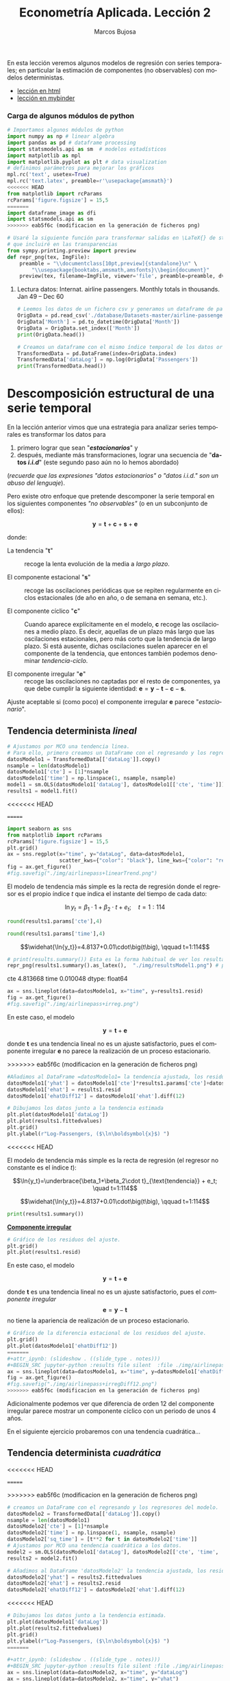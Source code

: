 #+TITLE: Econometría Aplicada. Lección 2
#+author: Marcos Bujosa
#+LANGUAGE: es-es

# +OPTIONS: toc:nil

#+EXCLUDE_TAGS: noexport

#+startup: shrink


#+LATEX_HEADER_EXTRA: \usepackage[spanish]{babel}
#+LATEX_HEADER_EXTRA: \usepackage{lmodern}
#+LATEX_HEADER_EXTRA: \usepackage{tabularx}
#+LATEX_HEADER_EXTRA: \usepackage{booktabs}
# +LATEX_HEADER: \hypersetup{colorlinks=true, linkcolor=blue}

#+LATEX: \maketitle

#+BEGIN_SRC emacs-lisp :exports none :results silent
(use-package ox-ipynb
  :load-path (lambda () (expand-file-name "ox-ipynb" scimax-dir)))
#+END_SRC

#+BEGIN_ABSTRACT
En esta lección veremos algunos modelos de regresión con series
temporales; en particular la estimación de componentes (no
observables) con modelos deterministas.
#+END_ABSTRACT

- [[https://mbujosab.github.io/EconometriaAplicada-SRC/Lecc02.html][lección en html]]
- [[https://mybinder.org/v2/gh/mbujosab/EconometriaAplicada-SRC/HEAD?labpath=Lecc02.ipynb][lección en mybinder]]


***  Carga de algunos módulos de python
   :PROPERTIES:
   :metadata: (slideshow . ((slide_type . skip)))
   :UNNUMBERED: t 
   :END:
   
#+attr_ipynb: (slideshow . ((slide_type . skip)))
#+BEGIN_SRC jupyter-python :results none
# Importamos algunos módulos de python
import numpy as np # linear algebra
import pandas as pd # dataframe processing
import statsmodels.api as sm  # modelos estadísticos
import matplotlib as mpl
import matplotlib.pyplot as plt # data visualization
# definimos parámetros para mejorar los gráficos
mpl.rc('text', usetex=True)
mpl.rc('text.latex', preamble=r'\usepackage{amsmath}')
<<<<<<< HEAD
from matplotlib import rcParams
rcParams['figure.figsize'] = 15,5
=======
import dataframe_image as dfi
import statsmodels.api as sm
>>>>>>> eab5f6c (modificacion en la generación de ficheros png)
#+END_SRC

#+attr_ipynb: (slideshow . ((slide_type . skip)))
#+BEGIN_SRC jupyter-python :results none
# Usaré la siguiente función para transformar salidas en \LaTeX{} de statsmodels a ficheros png 
# que incluiré en las transparencias
from sympy.printing.preview import preview
def repr_png(tex, ImgFile):
    preamble = "\\documentclass[10pt,preview]{standalone}\n" \
        "\\usepackage{booktabs,amsmath,amsfonts}\\begin{document}"    
    preview(tex, filename=ImgFile, viewer='file', preamble=preamble, dvioptions=['-D','250'])
#+END_SRC


***** Datos                                                        :noexport:

#+attr_ipynb: (slideshow . ((slide_type . skip)))
#+BEGIN_SRC jupyter-python :results replace silent output table
# import os
# for dirname, _, filenames in os.walk('./database'):
#     for filename in filenames:
#         print(os.path.join(dirname, filename))
#+END_SRC


**** Lectura datos: Internat. airline passengers. Monthly totals in thousands. Jan 49 – Dec 60
   :PROPERTIES:
   :metadata: (slideshow . ((slide_type . skip)))
   :UNNUMBERED: t 
   :END:


#+attr_ipynb: (slideshow . ((slide_type . skip)))
#+BEGIN_SRC jupyter-python :exports code  :results silent
# Leemos los datos de un fichero csv y generamos un dataframe de pandas cuyo índice es el tiempo
OrigData = pd.read_csv('./database/Datasets-master/airline-passengers.csv')
OrigData['Month'] = pd.to_datetime(OrigData['Month'])
OrigData = OrigData.set_index(['Month'])
print(OrigData.head())
#+END_SRC

#+attr_ipynb: (slideshow . ((slide_type . skip)))
#+BEGIN_SRC jupyter-python :exports code  :results silent
# Creamos un dataframe con el mismo índice temporal de los datos originales pero con los datos en logaritmos
TransformedData = pd.DataFrame(index=OrigData.index)
TransformedData['dataLog'] = np.log(OrigData['Passengers'])
print(TransformedData.head())
#+END_SRC


* Descomposición estructural de una serie temporal
   :PROPERTIES:
   :metadata: (slideshow . ((slide_type . slide)))
   :END:

En la lección anterior vimos que una estrategia para analizar series
temporales es transformar los datos para

1) primero lograr que sean "*/estacionarios/*" y
2) después, mediante más transformaciones, lograr una secuencia de
   "*datos /i.i.d/*" (este segundo paso aún no lo hemos abordado)
#+LATEX:  \newline \noindent
(/recuerde que las expresiones "datos estacionarios" o "datos i.i.d." son un abuso del lenguaje/).

#+attr_ipynb: (slideshow . ((slide_type . subslide)))
#+LATEX: \medskip \noindent
Pero existe otro enfoque que pretende descomponer la serie temporal en
los siguientes componentes /"no observables"/ (o en un subconjunto de
ellos):

$$\boldsymbol{y} = \boldsymbol{t} + \boldsymbol{c} + \boldsymbol{s} + \boldsymbol{e}$$

#+LATEX: \noindent
donde:

- La tendencia "$\boldsymbol{t}$" :: recoge la lenta evolución de la
  media a /largo plazo/.

- El componente estacional "$\boldsymbol{s}$" :: recoge las
  oscilaciones periódicas que se repiten regularmente en ciclos
  estacionales (de año en año, o de semana en semana, etc.).

- El componente cíclico "$\boldsymbol{c}$" :: Cuando aparece
  explícitamente en el modelo, $\boldsymbol{c}$ recoge las
  oscilaciones a medio plazo. Es decir, aquellas de un plazo más largo
  que las oscilaciones estacionales, pero más corto que la tendencia
  de largo plazo. Si está ausente, dichas oscilaciones suelen aparecer
  en el componente de la tendencia, que entonces también podemos
  denominar /tendencia-ciclo/.

- El componente irregular "$\boldsymbol{e}$" :: recoge las
  oscilaciones no captadas por el resto de componentes, ya que debe
  cumplir la siguiente identidad: $\boldsymbol{e} = \boldsymbol{y} -
  \boldsymbol{t} - \boldsymbol{c} - \boldsymbol{s}$.

Ajuste aceptable si (como poco) el componente irregular
$\boldsymbol{e}$ parece "/estacionario/".


** Tendencia determinista /lineal/
   :PROPERTIES:
   :metadata: (slideshow . ((slide_type . slide)))
   :END:

#+NAME: ajuste-tendencia-lineal
#+attr_ipynb: (slideshow . ((slide_type . skip)))
#+BEGIN_SRC jupyter-python  :results silent
# Ajustamos por MCO una tendencia linea. 
# Para ello, primero creamos un DataFrame con el regresando y los regresores del modelo
datosModelo1 = TransformedData[['dataLog']].copy()
nsample = len(datosModelo1)
datosModelo1['cte'] = [1]*nsample
datosModelo1['time'] = np.linspace(1, nsample, nsample)
model1 = sm.OLS(datosModelo1['dataLog'], datosModelo1[['cte', 'time']])
results1 = model1.fit()
#+END_SRC

<<<<<<< HEAD
#+attr_ipynb: (slideshow . ((slide_type . skip)))
=======
#+attr_ipynb: (slideshow . ((slide_type . notes)))
#+BEGIN_SRC jupyter-python :results file silent :file ./img/airlinepass+linearTrend.png
import seaborn as sns
from matplotlib import rcParams
rcParams['figure.figsize'] = 15,5
plt.grid()  
ax = sns.regplot(x="time", y="dataLog", data=datosModelo1,
                 scatter_kws={"color": "black"}, line_kws={"color": "red"})
fig = ax.get_figure()
#fig.savefig("./img/airlinepass+linearTrend.png")
#+END_SRC


El modelo de tendencia más simple es la recta de regresión donde el
regresor es el propio índice $t$ que indica el instante del tiempo de
cada dato:

$$\ln{y_t}=\beta_1\cdot{1}+\beta_2\cdot t + e_t; \quad t=1:114$$

[[./img/airlinepass+linearTrend.png]]




#+attr_ipynb: (slideshow . ((slide_type . notes)))
#+NAME: Cte-ajuste-tendencia-lineal
#+BEGIN_SRC jupyter-python :results value :results silent
round(results1.params['cte'],4)
#+END_SRC

#+attr_ipynb: (slideshow . ((slide_type . notes)))
#+NAME: Pte-ajuste-tendencia-lineal
#+BEGIN_SRC jupyter-python :results value :results silent
round(results1.params['time'],4)
#+END_SRC

#+name: my-latex-code
#+BEGIN_SRC latex :noweb strip-export :exports result :results raw
$$\widehat{\ln{y_t}}=<<Cte-ajuste-tendencia-lineal()>>+<<Pte-ajuste-tendencia-lineal()>>\cdot\big(t\big), \qquad t=1:114$$
#+END_SRC

#+RESULTS: my-latex-code
$$\widehat{\ln{y_t}}=4.8137+0.01\cdot\big(t\big), \qquad t=1:114$$


#+attr_ipynb: (slideshow . ((slide_type . notes)))
#+BEGIN_SRC jupyter-python :results file :file ./img/resultsModel1.png :results none
# print(results.summary()) Esta es la forma habitual de ver los resultados
repr_png(results1.summary().as_latex(),  "./img/resultsModel1.png") # pero emplearé esta para importar los resultados como imagen png en el material de clase
#+END_SRC

#+attr_ipynb: (slideshow . ((slide_type . subslide)))
#+attr_org: :width 700
#+attr_html: :width 100px
#+attr_latex: :width 250px
[[./img/resultsModel1.png]]



#+attr_ipynb: (slideshow . ((slide_type . notes)))
#+BEGIN_SRC jupyter-python :results replace text/plain :exports results
results1.fittedvalues
results1.rsquared
print(results1.params)
#+END_SRC

#+RESULTS:
:RESULTS:
cte     4.813668
time    0.010048
dtype: float64
:END:


#+attr_ipynb: (slideshow . ((slide_type . notes)))
#+BEGIN_SRC jupyter-python :results file silent :file ./img/airlinepass+irreg.png 
ax = sns.lineplot(data=datosModelo1, x="time", y=results1.resid)
fig = ax.get_figure()
#fig.savefig("./img/airlinepass+irreg.png") 
#+END_SRC


#+attr_ipynb: (slideshow . ((slide_type . subslide)))

En este caso, el modelo 

$$\boldsymbol{y} = \boldsymbol{t} + \boldsymbol{e}$$

donde $\boldsymbol{t}$ es una tendencia lineal no es un ajuste
satisfactorio, pues el componente irregular $\boldsymbol{e}$ no parece
la realización de un proceso estacionario.


[[file:./img/airlinepass+irreg.png]]



#+attr_ipynb: (slideshow . ((slide_type . notes)))
>>>>>>> eab5f6c (modificacion en la generación de ficheros png)
#+BEGIN_SRC jupyter-python :results none
#Añadimos al DataFrame =datosModelo1= la tendencia ajustada, los residuos y la diferencia estacional de los residuos.
datosModelo1['yhat'] = datosModelo1['cte']*results1.params['cte']+datosModelo1['time']*results1.params['time']
datosModelo1['ehat'] = results1.resid
datosModelo1['ehatDiff12'] = datosModelo1['ehat'].diff(12)
#+END_SRC

#+attr_ipynb: (slideshow . ((slide_type . skip)))
#+BEGIN_SRC jupyter-python :results file silent :file ./img/lecc02/airlinepass+linearTrend.png
# Dibujamos los datos junto a la tendencia estimada
plt.plot(datosModelo1['dataLog'])
plt.plot(results1.fittedvalues)
plt.grid()  
plt.ylabel(r"Log-Passengers, ($\ln\boldsymbol{x}$) ")
#+END_SRC

<<<<<<< HEAD

El modelo de tendencia más simple es la recta de regresión (el
regresor no constante es el índice $t$):

$$\ln{y_t}=\underbrace{\beta_1+\beta_2\cdot t}_{\text{tendencia}} + e_t; \quad t=1:114$$
#+attr_ipynb: (slideshow . ((slide_type . fragment)))
#+attr_org: :width 800
#+attr_html: :width 900px
#+attr_latex: :width 425px
[[./img/lecc02/airlinepass+linearTrend.png]]

#+RESULTS: my-latex-code-linear-trend
:results:
$$\widehat{\ln{y_t}}=4.8137+0.01\cdot\big(t\big), \qquad t=1:114$$
:end:

#+attr_ipynb: (slideshow . ((slide_type . skip)))
#+BEGIN_SRC jupyter-python :results none
print(results1.summary()) 
#+END_SRC


#+attr_ipynb: (slideshow . ((slide_type . subslide)))
#+attr_org: :width 600
#+attr_html: :width 600px
#+attr_latex: :width 300px
[[./img/lecc02/resultsModel1.png]]



#+attr_ipynb: (slideshow . ((slide_type . subslide)))
*_Componente irregular_*
#+attr_ipynb: (slideshow . ((slide_type . skip)))
#+BEGIN_SRC jupyter-python :results file silent :file ./img/lecc02/airlinepass+irreg.png
# Gráfico de los residuos del ajuste.
plt.grid()  
plt.plot(results1.resid)
#+END_SRC

#+attr_org: :width 800
#+attr_html: :width 900px
#+attr_latex: :width 425px
[[file:./img/lecc02/airlinepass+irreg.png]]

En este caso, el modelo 

$$\boldsymbol{y} = \boldsymbol{t} + \boldsymbol{e}$$

@@latex:\noindent@@ donde $\boldsymbol{t}$ es una tendencia lineal no
es un ajuste satisfactorio, pues el /componente irregular/
$$\boldsymbol{e}=\boldsymbol{y}-\boldsymbol{t}$$
no tiene la apariencia de realización de un proceso estacionario.


#+attr_ipynb: (slideshow . ((slide_type . skip)))
#+BEGIN_SRC jupyter-python :results file silent  :file ./img/lecc02/airlinepass+irregDiff12.png 
# Gráfico de la diferencia estacional de los residuos del ajuste.
plt.grid()  
plt.plot(datosModelo1['ehatDiff12'])
=======
#+attr_ipynb: (slideshow . ((slide_type . notes)))
#+BEGIN_SRC jupyter-python :results file silent  :file ./img/airlinepass+irregDiff12.png 
ax = sns.lineplot(data=datosModelo1, x="time", y=datosModelo1['ehatDiff12'])
fig = ax.get_figure()
#fig.savefig("./img/airlinepass+irregDiff12.png")
>>>>>>> eab5f6c (modificacion en la generación de ficheros png)
#+END_SRC

#+attr_ipynb: (slideshow . ((slide_type . subslide)))
Adicionalmente podemos ver que diferencia de orden 12 del componente
irregular parece mostrar un componente cíclico con un periodo de unos
4 años.

#+attr_org: :width 800
#+attr_html: :width 900px
#+attr_latex: :width 425px
[[file:./img/lecc02/airlinepass+irregDiff12.png]]

En el siguiente ejercicio probaremos con una tendencia cuadrática...


**************  Codigo aux                                       :noexport:

#+attr_ipynb: (slideshow . ((slide_type . notes)))
~Los siguientes bloques de código muestran el valor de los parámetros estimados por MCO en el anterior modelo.~
#+attr_ipynb: (slideshow . ((slide_type . skip)))
#+NAME: Cte-ajuste-tendencia-lineal
#+BEGIN_SRC jupyter-python :results value :results silent :exports results 
round(results1.params['cte'],4)
#+END_SRC

#+attr_ipynb: (slideshow . ((slide_type . skip)))
#+NAME: Pte-ajuste-tendencia-lineal
#+BEGIN_SRC jupyter-python :results value :results silent :exports results 
round(results1.params['time'],4)
#+END_SRC

#+attr_ipynb: (slideshow . ((slide_type . notes)))
El siguiente código escribe la ecuación en \LaTeX{} con el valor de
los parámetros estimados por MCO desde el fichero =orgmode=
#+attr_ipynb: (slideshow . ((slide_type . skip)))
#+name: my-latex-code-linear-trend
#+BEGIN_SRC latex :noweb strip-export :exports result :results  drawer replace
$$\widehat{\ln{y_t}}=<<Cte-ajuste-tendencia-lineal()>>+<<Pte-ajuste-tendencia-lineal()>>\cdot\big(t\big), \qquad t=1:114$$
#+END_SRC


#+attr_ipynb: (slideshow . ((slide_type . notes)))
Generamos un fichero =png= con los resultados de la estimación MCO.
#+attr_ipynb: (slideshow . ((slide_type . skip)))
#+BEGIN_SRC jupyter-python :results silent file :file ./img/lecc02/resultsModel1.png 
# print(results.summary()) Esta es la forma habitual de ver los resultados
repr_png(results1.summary().as_latex(),  "./img/lecc02/resultsModel1.png") # pero emplearé esta para importar los resultados como imagen png en el material de clase
#+END_SRC



** Tendencia determinista /cuadrática/
   :PROPERTIES:
   :metadata: (slideshow . ((slide_type . slide)))
   :END:

<<<<<<< HEAD
#+attr_ipynb: (slideshow . ((slide_type . skip)))
=======

#+attr_ipynb: (slideshow . ((slide_type . notes)))
>>>>>>> eab5f6c (modificacion en la generación de ficheros png)
#+NAME: ajuste-tendencia-cuadratica
#+BEGIN_SRC jupyter-python  :results silent
# creamos un DataFrame con el regresando y los regresores del modelo.
datosModelo2 = TransformedData[['dataLog']].copy()
nsample = len(datosModelo1)
datosModelo2['cte'] = [1]*nsample
datosModelo2['time'] = np.linspace(1, nsample, nsample)
datosModelo2['sq_time'] = [t**2 for t in datosModelo2['time']]
# Ajustamos por MCO una tendencia cuadrática a los datos.
model2 = sm.OLS(datosModelo1['dataLog'], datosModelo2[['cte', 'time', 'sq_time']])
results2 = model2.fit()
#+END_SRC

#+attr_ipynb: (slideshow . ((slide_type . skip)))
#+BEGIN_SRC jupyter-python :results none
# Añadimos al DataFrame 'datosModelo2' la tendencia ajustada, los residuos y la diferencia estacional de los residuos.
datosModelo2['yhat'] = results2.fittedvalues
datosModelo2['ehat'] = results2.resid
datosModelo2['ehatDiff12'] = datosModelo2['ehat'].diff(12)
#+END_SRC

<<<<<<< HEAD
#+attr_ipynb: (slideshow . ((slide_type . skip)))
#+BEGIN_SRC jupyter-python :results file silent :file ./img/lecc02/airlinepass+quadraticTrend.png
# Dibujamos los datos junto a la tendencia estimada.
plt.plot(datosModelo1['dataLog'])
plt.plot(results2.fittedvalues)
plt.grid()  
plt.ylabel(r"Log-Passengers, ($\ln\boldsymbol{x}$) ")
=======

#+attr_ipynb: (slideshow . ((slide_type . notes)))
#+BEGIN_SRC jupyter-python :results file silent :file ./img/airlinepass+quadraticTrend.png
ax = sns.lineplot(data=datosModelo2, x="time", y="dataLog")
ax = sns.lineplot(data=datosModelo2, x="time", y="yhat")
fig = ax.get_figure()
#fig.savefig("./img/airlinepass+quadraticTrend.png")
>>>>>>> eab5f6c (modificacion en la generación de ficheros png)
#+END_SRC

$$\ln{y_t}=\underbrace{\beta_1+\beta_2\cdot t + \beta_3\cdot t^2}_{\text{tendencia}} + e_t; \quad t=1:114$$

#+attr_ipynb: (slideshow . ((slide_type . fragment)))
#+attr_org: :width 800
#+attr_html: :width 900px
#+attr_latex: :width 425px
[[./img/lecc02/airlinepass+quadraticTrend.png]]

#+RESULTS: my-latex-code-quadratic-trend
:results:
$$\widehat{\ln{y_t}}=4.7364+(0.0132)\cdot t +(-2.191e-05)\cdot t^2, \qquad t=1:114$$
:end:

 

<<<<<<< HEAD
#+attr_ipynb: (slideshow . ((slide_type . skip)))
#+BEGIN_SRC jupyter-python :results file silent :file ./img/lecc02/resultsModel2.png
print(results2.summary()) 
#+END_SRC

#+attr_ipynb: (slideshow . ((slide_type . subslide)))
#+attr_org: :width 600
#+attr_html: :width 600px
#+attr_latex: :width 300px
[[./img/lecc02/resultsModel2.png]]
=======

#+attr_ipynb: (slideshow . ((slide_type . notes)))
#+BEGIN_SRC jupyter-python :results file silent :file ./img/resultsModel2.png
# print(results.summary()) Esta es la forma habitual de ver los resultados
repr_png(results2.summary().as_latex(), "./img/resultsModel2.png") # pero usaré esta
#+END_SRC

#+attr_ipynb: (slideshow . ((slide_type . subslide)))
#+attr_org: :width 700
#+attr_html: :width 100px
#+attr_latex: :width 250px
[[./img/resultsModel2.png]]




#+attr_ipynb: (slideshow . ((slide_type . notes)))
#+BEGIN_SRC jupyter-python :results file silent :file ./img/airlinepass+irreg2.png
ax = sns.lineplot(data=datosModelo2, x="time", y=results2.resid)
fig = ax.get_figure()
#fig.savefig("./img/airlinepass+irreg2.png")
#+END_SRC
>>>>>>> eab5f6c (modificacion en la generación de ficheros png)


#+attr_ipynb: (slideshow . ((slide_type . subslide)))
*_Componente irregular_*
#+attr_ipynb: (slideshow . ((slide_type . skip)))
#+BEGIN_SRC jupyter-python :results file silent :file ./img/lecc02/airlinepass+irreg2.png
plt.grid()  
plt.plot(results2.resid)
#+END_SRC

#+attr_org: :width 800
#+attr_html: :width 900px
#+attr_latex: :width 425px
[[./img/lecc02/airlinepass+irreg2.png]]

De manera análoga al caso anterior, el modelo

$$\boldsymbol{y} = \boldsymbol{t} + \boldsymbol{e}$$

@@latex:\noindent@@ donde $\boldsymbol{t}$ ahora es una /tendencia
cuadrática/ tampoco es un ajuste satisfactorio, pues el componente
irregular $\boldsymbol{e}$ sigue sin parecerse a la realización de un
proceso estacionario.


<<<<<<< HEAD
#+attr_ipynb: (slideshow . ((slide_type . skip)))
#+BEGIN_SRC jupyter-python :results file silent :file ./img/lecc02/airlinepass+irregDiff12-2.png
plt.grid()  
plt.plot(datosModelo2['ehatDiff12'])
=======
#+attr_ipynb: (slideshow . ((slide_type . notes)))
#+BEGIN_SRC jupyter-python :results file silent :file ./img/airlinepass+irregDiff12-2.png
ax = sns.lineplot(data=datosModelo2, x="time", y=datosModelo2['ehatDiff12'])
fig = ax.get_figure()
#fig.savefig("./img/airlinepass+irregDiff12-2.png")
>>>>>>> eab5f6c (modificacion en la generación de ficheros png)
#+END_SRC

#+attr_ipynb: (slideshow . ((slide_type . subslide)))

También en este modelo la diferencia de orden 12 del componente
irregular muestra un componente cíclico con un periodo de unos 4 años.

#+attr_org: :width 800
#+attr_html: :width 900px
#+attr_latex: :width 425px
[[file:./img/lecc02/airlinepass+irregDiff12.png]]

Para obtener una /tendencia-ciclo/ que capte este ciclo, son
necesarios procedimientos más sofisticados (por ejemplo TRAMO-SEATS, o
X13-ARIMA, o STAMP, o LDHR, o E4, etc.) que estiman tendencias y
componentes estacionales estocásticos.

#+attr_ipynb: (slideshow . ((slide_type . fragment)))
En el siguiente ejercicio estimaremos un *componente estacional
determinista* (junto a una tendencia cuadrática determinista).

**************  Codigo aux                                       :noexport:

#+attr_ipynb: (slideshow . ((slide_type . notes)))
Los siguientes bloques de código muestran el valor de los parámetros
estimados por MCO.
#+attr_ipynb: (slideshow . ((slide_type . skip)))
#+NAME: Cte-ajuste-tendencia-cuadr
#+BEGIN_SRC jupyter-python :results value :results silent :exports results 
round(results2.params['cte'],4)
#+END_SRC

#+attr_ipynb: (slideshow . ((slide_type . skip)))
#+NAME: beta2-tendencia-cuadr
#+BEGIN_SRC jupyter-python :results value :results silent :exports results 
round(results2.params['time'],4)
#+END_SRC

#+attr_ipynb: (slideshow . ((slide_type . skip)))
#+NAME: beta3-tendencia-cuadr
#+BEGIN_SRC jupyter-python :results value :results silent :exports results 
round(results2.params['sq_time'],8)
#+END_SRC


#+attr_ipynb: (slideshow . ((slide_type . skip)))
#+name: my-latex-code-quadratic-trend
#+BEGIN_SRC latex :noweb strip-export :exports result :results drawer replace
$$\widehat{\ln{y_t}}=<<Cte-ajuste-tendencia-cuadr()>>+(<<beta2-tendencia-cuadr()>>)\cdot t +(<<beta3-tendencia-cuadr()>>)\cdot t^2, \qquad t=1:114$$
#+END_SRC

#+attr_ipynb: (slideshow . ((slide_type . skip)))
#+BEGIN_SRC jupyter-python :results file silent :file ./img/lecc02/resultsModel2.png
repr_png(results2.summary().as_latex(), "./img/lecc02/resultsModel2.png") 
#+END_SRC


** Tendencia cuadrática más estacionalidad determinista mediante /dummies/
   :PROPERTIES:
   :metadata: (slideshow . ((slide_type . slide)))
   :END:

#+attr_ipynb: (slideshow . ((slide_type . skip)))
#+BEGIN_SRC jupyter-python :results silent
# Creamos un dataframe con los datos y los regresores 'cte', 't' y 't^2'
df = TransformedData[['dataLog']].copy()
nsample = len(df)
df['cte']     = [1]*nsample
df['time']    = np.linspace(1, nsample, nsample)
df['sq_time'] = [t**2 for t in df['time']]
#+END_SRC

#+attr_ipynb: (slideshow . ((slide_type . skip)))
#+BEGIN_SRC jupyter-python :results none
# Creamos las /dummies/ estacionales
from statsmodels.tsa.deterministic import Seasonality
seas_gen = Seasonality(12, initial_period=1)
seasonalDummies = seas_gen.in_sample(df.index)
#+END_SRC

#+attr_ipynb: (slideshow . ((slide_type . skip)))
#+BEGIN_SRC jupyter-python :results none
# Creamos un dataframe con el regresando y todos los regresores del modelo
datosModelo3 = pd.concat([df, seasonalDummies],axis=1)
# realizamos la regresión de la primera columna ('dataLog') sobre el resto de columnas del dataframe.
model3 = sm.OLS(datosModelo3['dataLog'], datosModelo3.iloc[:,1:-1])
results3 = model3.fit()
#+END_SRC


#+attr_ipynb: (slideshow . ((slide_type . skip)))
#+BEGIN_SRC jupyter-python :results none
# La combinación lineal de los regresores 'cte', 'time' y 'sq_time' usando los correspondientes
# parámetros estimados nos da el componente de tendencia (determinista) estimado. 
TrendComp = datosModelo3[['cte','time','sq_time']].dot(results3.params[['cte','time','sq_time']])
#+END_SRC

#+attr_ipynb: (slideshow . ((slide_type . skip)))
#+BEGIN_SRC jupyter-python :results file silent :file ./img/lecc02/airlinepass+TrendC.png
rcParams['figure.figsize'] = 15,4
plt.plot(datosModelo1['dataLog'])
plt.plot(TrendComp)
plt.grid()  
plt.ylabel(r"Log-Passengers, ($\ln\boldsymbol{x}$) ")
#+END_SRC

#+attr_org: :width 800
#+attr_html: :width 900px
#+attr_latex: :width 425px
[[./img/lecc02/airlinepass+TrendC.png]]

#+attr_ipynb: (slideshow . ((slide_type . skip)))
#+BEGIN_SRC jupyter-python :results file silent :file ./img/lecc02/airlinepass+SeasonalC.png
SeasonalComp = (seasonalDummies.iloc[:,:-1]).dot(results3.params[3:])
plt.grid()  
plt.plot(SeasonalComp)
#+END_SRC

#+attr_org: :width 800
#+attr_html: :width 900px
#+attr_latex: :width 425px
[[file:./img/lecc02/airlinepass+SeasonalC.png]]


*** Ajuste y componente irregular $\boldsymbol{e}=\boldsymbol{y}-\boldsymbol{t}-\boldsymbol{s}$
   :PROPERTIES:
   :metadata: (slideshow . ((slide_type . subslide)))
   :END:


#+attr_ipynb: (slideshow . ((slide_type . skip)))
#+BEGIN_SRC jupyter-python :results file silent :file ./img/lecc02/airlinepass+yhat.png
plt.grid()  
plt.plot(datosModelo3['dataLog'])
plt.plot(TrendComp + SeasonalComp)
#+END_SRC

#+attr_org: :width 800
#+attr_html: :width 900px
#+attr_latex: :width 425px
[[./img/lecc02/airlinepass+yhat.png]]

#+attr_ipynb: (slideshow . ((slide_type . skip)))
#+BEGIN_SRC jupyter-python :results file silent :file ./img/lecc02/airlinepass+IrregC.png
plt.grid()  
plt.plot(results3.resid)
#+END_SRC

#+attr_org: :width 800
#+attr_html: :width 900px
#+attr_latex: :width 425px
[[./img/lecc02/airlinepass+IrregC.png]]


*** Valoración de modelos con componentes deterministas
   :PROPERTIES:
   :metadata: (slideshow . ((slide_type . subslide)))
   :END:

- Estos modelos resultan útiles para realizar un análisis descriptivo.
 
- Pero suelen funcionar bastante mal como herramienta de predicción:

  - no tienen en cuenta la dependencia inter-temporal de los datos (se
    han estimado mediante una regresión como si los datos hubieran
    sido de sección cruzada)

  - Por ejemplo, a la hora de prever el dato de enero de 1961, en este
    modelo pesa tanto el dato de enero de 1949 como el dato de enero
    de 1960.

En general, para que los modelos funcionen bien en predicción deben
/dar un mayor peso a los datos recientes/ frente a los datos alejados
en el tiempo.
@@latex:\smallskip@@

Pero sigamos explorando este modelo...
@@latex:\bigskip@@

#+attr_ipynb: (slideshow . ((slide_type . subslide)))
*Hay parámetros no significativos...* (p-valores para dummies enero,
febrero y octubre).

#+attr_ipynb: (slideshow . ((slide_type . skip)))
#+BEGIN_SRC jupyter-python :results file :file ./img/lecc02/resultsModel3.png :results silent
repr_png(results3.summary().as_latex(), "./img/lecc02/resultsModel3.png")
#+END_SRC

#+BEGIN_EXPORT latex
\begin{center}
  \includegraphics[width=.55\textwidth]{./img/lecc02/resultsModel3.png}
\end{center}
#+END_EXPORT

# +attr_ipynb: (slideshow . ((slide_type . fragment)))
# +attr_org: :width 600
# +attr_html: :width 100px
# +attr_latex: :width 250px
# [[./img/lecc02/resultsModel3.png]]

#+attr_ipynb: (slideshow . ((slide_type . fragment)))
#+BEGIN_EXPORT html
<div>
<img src="./img/lecc02/resultsModel3.png" width="400" class="center"/>
</div>
#+END_EXPORT

@@latex:\bigskip@@

#+attr_ipynb: (slideshow . ((slide_type . subslide)))
*podemos eliminarlos secuencialmente* (quitando cada vez la variable de mayor p-valor)
#+attr_ipynb: (slideshow . ((slide_type . skip)))
#+BEGIN_SRC jupyter-python :results none
import operator
def remove_most_insignificant(df, results):
    # use operator to find the key which belongs to the maximum value in the dictionary:
    max_p_value = max(results.pvalues.items(), key=operator.itemgetter(1))[0]
    # this is the feature you want to drop:
    df.drop(columns = max_p_value, inplace = True)
    return df
#+END_SRC

#+attr_ipynb: (slideshow . ((slide_type . skip)))
#+BEGIN_SRC jupyter-python :results none
y = datosModelo3['dataLog']
X = datosModelo3.iloc[:,1:-1]
significacion = 0.05
insignificant_feature = True
while insignificant_feature:
        model4 = sm.OLS(y, X)
        results4 = model4.fit()
        significant = [p_value < significacion for p_value in results4.pvalues]
        if all(significant):
            insignificant_feature = False
        else:
            if X.shape[1] == 1:  # if there's only one insignificant variable left
                print('No significant features found')
                results4 = None
                insignificant_feature = False
            else:            
                X = remove_most_insignificant(X, results4)

print(results4.summary())
#+END_SRC


#+BEGIN_EXPORT latex
\begin{center}
  \includegraphics[width=.55\textwidth]{./img/lecc02/resultsModel4.png}
\end{center}
#+END_EXPORT

# +attr_ipynb: (slideshow . ((slide_type . skip)))
# +attr_org: :width 600
# +attr_html: :width 100px
# +attr_latex: :width 250px
# [[file:./img/lecc02/resultsModel4.png]]

#+attr_ipynb: (slideshow . ((slide_type . fragment)))
#+BEGIN_EXPORT html
<div>
<img src="./img/lecc02/resultsModel4.png" width="400" class="center"/>
</div>
#+END_EXPORT

@@latex:\bigskip@@

Pero esta inferencia es incorrecta. Con auto-correlación la varianza
del estimador MCO es diferente (*la estimación por defecto de las
desviaciones típicas es incorrecta*)

**************  Codigo aux                                       :noexport:

#+attr_ipynb: (slideshow . ((slide_type . skip)))
#+BEGIN_SRC jupyter-python :results file silent :file ./img/lecc02/resultsModel4.png
repr_png(results4.summary().as_latex(), "./img/lecc02/resultsModel4.png") 
#+END_SRC



* Perturbaciones no esféricas
   :PROPERTIES:
   :metadata: (slideshow . ((slide_type . slide)))
   :END:

# [[https://www.statsmodels.org/dev/diagnostic.html]]

Considere el modelo
$\boldsymbol{y}=\boldsymbol{\mathsf{X}\beta}+\boldsymbol{U}.\;$ Bajo
los supuestos habituales

$$E(\boldsymbol{U}\mid\boldsymbol{\mathsf{X}})=\boldsymbol{0},\quad
Var(\boldsymbol{U}\mid\boldsymbol{\mathsf{X}})=\sigma^2\boldsymbol{\mathsf{I}}\quad
\text{y} \quad E(\boldsymbol{\mathsf{X'X}}) \text{ es invertible}$$

@@latex:\noindent@@ el estimador
$\;\widehat{\boldsymbol{\beta}}=(\boldsymbol{\mathsf{X'X}})^{-1}\boldsymbol{\mathsf{X'}Y}\;$
es insesgado y eficiente, con varianza

$$\;Var(\widehat{\boldsymbol{\beta}}\mid\boldsymbol{\mathsf{X}})=\sigma^2(\boldsymbol{\mathsf{X'X}})^{-1}$$

@@latex:\medskip@@

#+attr_ipynb: (slideshow . ((slide_type . fragment)))
Pero si las perturbaciones $\boldsymbol{U}$ del modelo son
heterocedásticas y/o autocorreladas
$$Var(\boldsymbol{U}\mid\boldsymbol{\mathsf{X}})=\boldsymbol{\Sigma}\ne\sigma^2\boldsymbol{\mathsf{I}}$$
entonces el estimador $\widehat{\boldsymbol{\beta}}$, aunque
insesgado, ya no es eficiente; y su varianza es

$$Var(\widehat{\boldsymbol{\beta}}\mid\boldsymbol{\mathsf{X}})=Var(\widehat{\boldsymbol{\beta}}-\boldsymbol{\mathsf{I}}\boldsymbol{\beta}\mid\boldsymbol{\mathsf{X}})=
(\boldsymbol{\mathsf{X'X}})^{-1}\boldsymbol{\mathsf{X'}}
\boldsymbol{\Sigma}
\boldsymbol{\mathsf{X}}(\boldsymbol{\mathsf{X'X}})^{-1}.$$
@@latex:\medskip@@

** Test de autocorrelación de Breusch y Godfrey
   :PROPERTIES:
   :metadata: (slideshow . ((slide_type . subslide)))
   :END:

El tests el de Breusch y Godfrey (y el de Durbin-Watson) contrastan la $H_0$ de /no autocorrelación/.

#+attr_ipynb: (slideshow . ((slide_type . fragment)))
@@latex:\noindent@@
Considere el /modelo de regresión lineal/ 

#+name: ModeloRegresionLineal
\begin{equation}
Y_t = \beta_1+ \beta_2 X_{t,1} + \cdots +  \beta_k X_{t,k+1} + U_t 
\end{equation}
# \label{eq:ModeloRegresionLineal}

@@latex:\noindent@@
donde las perturbaciones $\boldsymbol{U}$ quizá siguen un esquema
auto-regresivo $AR(p)$:
# $\boldsymbol{U}=\{U_t \mid t\in \mathbb{Z}\}$

$$U_t = \rho_1 U_{t-1} + \rho_2 U_{t-2}  + \cdots + \rho_p U_{t-p} + \varepsilon_t$$
- *Paso 1*. Obtener los errores $\hat{\boldsymbol{e}}$ del ajuste MCO
  del modelo ([[ModeloRegresionLineal]]) con una muestra de tamaño $T$.
  # \ref{eq:ModeloRegresionLineal}
- *Paso 2*. Calcular el $R^2$ de la /regresión auxiliar/ de los
  errores $\hat{\boldsymbol{e}}$ sobre los regresores del modelo
  original ([[ModeloRegresionLineal]]) y sobre los $p$ primeros retardos
  de $\hat{\boldsymbol{e}}$.  $$\hat{e}_t = \alpha_0 + \alpha_1
  X_{t,1} + \cdots \alpha_k X_{t,k} + \rho_1 \hat{e}_{t-1} + \rho_2
  \hat{e}_{t-2} + \cdots + \rho_p \hat{e}_{t-p} + \varepsilon_t$$
  #  

Asintóticamente y bajo la $H_0$ de /no autocorrelación/: $\quad\rho_i = 0\text{ para todo }i$

$$n R^2\,\sim\,\chi^2_p,$$

@@latex:\noindent@@
donde $R^2$ es el coeficiente de determinación de la regresión
auxiliar y $n=T-p$.
@@latex:\medskip@@

#+attr_ipynb: (slideshow . ((slide_type . notes)))
*El test de Durbin-Watson* contrasta la autocorrelación _de orden
uno_. Para muestras grandes, el test es aproximadamente igual a
$2(1-{\hat {\rho }})$, donde ${\hat{\rho}}$ es la autocorrelación de
orden uno de los residuos. Por tanto, valores del test próximos a 2
indican no autocorrelación, valores próximos a 0 indican fuerte
autocorrelación positiva y valores próximos a 4 indican fuerte
autocorrelación negativa.

#+attr_ipynb: (slideshow . ((slide_type . skip)))
#+BEGIN_SRC jupyter-python  :results silent
import statsmodels.stats.diagnostic as dg
#perform Breusch-Godfrey test of order p = 3
arbg = dg.acorr_breusch_godfrey(results4, nlags=3, store=True)
arbg[:1]
repr_png(arbg[-1].resols.summary().as_latex(), "./img/lecc02/resultsBreusch-Godfrey.png") 
#+END_SRC

#+BEGIN_EXPORT latex
\begin{center}
  \includegraphics[width=.55\textwidth]{./img/lecc02/resultsBreusch-Godfrey.png}
\end{center}
#+END_EXPORT

# +attr_ipynb: (slideshow . ((slide_type . skip)))
# +attr_org: :width 600
# +attr_html: :width 100px
# +attr_latex: :width 250px
# [[./img/lecc02/resultsBreusch-Godfrey.png]]


#+attr_ipynb: (slideshow . ((slide_type . subslide)))


#+label: Test-Breusch-Godfrey
#+RESULTS: my-latex-code-Breusch-Godfrey
:results:
- Valor del estadístico: $\quad 62.7119\qquad$ (p-valor: $\; 1.55e-13$)
- $x_{12}$ corresponde al primer retardo en la regresión auxiliar y es muy significativo
:end:

#+BEGIN_EXPORT html
<div>
<img src="./img/lecc02/resultsBreusch-Godfrey.png" width="450" class="center"/>
</div>
#+END_EXPORT

**************  Codigo aux                                       :noexport:

#+attr_ipynb: (slideshow . ((slide_type . skip)))
#+name: my-latex-code-Breusch-Godfrey
#+BEGIN_SRC latex :noweb strip-export :exports result :results drawer
- Valor del estadístico: $\quad <<Breusch-Godfrey test value()>>\qquad$ (p-valor: $\; <<Breusch-Godfrey test p-value()>>$)
- $x_{12}$ corresponde al primer retardo en la regresión auxiliar y es muy significativo
#+END_SRC

#+attr_ipynb: (slideshow . ((slide_type . skip)))
#+NAME: Breusch-Godfrey test value
#+BEGIN_SRC jupyter-python  :results value :results silent :exports results 
# valor del estadístico del test
round(arbg[0], 4)
#+END_SRC

#+attr_ipynb: (slideshow . ((slide_type . skip)))
#+NAME: Breusch-Godfrey test p-value
#+BEGIN_SRC jupyter-python  :results value :results silent :exports results 
# pvalor del test
round(arbg[1], 15)
#+END_SRC


** Errores estándar robustos
   :PROPERTIES:
   :metadata: (slideshow . ((slide_type . slide)))
   :END:


<<<<<<< HEAD
Un procedimiento adecuado en presencia de autocorrelación y muestras
grandes consiste en usar errores estándar /robustos/ (*HAC* -
heteroscedasticity and autocorrelation robust covariance matrix) al
realizar inferencia con la estimación de los parámetros.

1) las estimaciones serán insesgadas, consistentes pero ineficientes,

2) los residuos son los mismos y, por tanto, estarán autocorrelados, aunque

3) la inferencia a partir de errores estándar robustos será válida

# https://stats.stackexchange.com/questions/523952/estimate-hac-covariance-matrix-from-data-by-hand-newey-west

#+attr_ipynb: (slideshow . ((slide_type . skip)))
#+BEGIN_SRC jupyter-python :results silent
y = datosModelo3['dataLog']
X = datosModelo3.iloc[:,1:-1]
model5 = sm.OLS(y, X)
results5 = model5.fit()
print(results5.get_robustcov_results(cov_type='HAC', maxlags=3, use_correction=True).summary())
#+END_SRC

 
#+attr_ipynb: (slideshow . ((slide_type . skip)))
#+BEGIN_SRC jupyter-python :results file silent :file ./img/lecc02/resultsModel5.png
repr_png(results5.get_robustcov_results(cov_type='HAC', maxlags=3, use_correction=True).summary().as_latex(), "./img/lecc02/resultsModel5.png")
#+END_SRC

#+BEGIN_EXPORT latex
\begin{center}
  \includegraphics[width=.55\textwidth]{./img/lecc02/resultsModel5.png}
\end{center}
#+END_EXPORT

# +attr_ipynb: (slideshow . ((slide_type . skip)))
# +attr_org: :width 600
# +attr_html: :width 100px
# +attr_latex: :width 250px
# [[./img/lecc02/resultsModel5.png]]

#+attr_ipynb: (slideshow . ((slide_type . subslide)))
- *Covariance type*: HAC (heteroscedasticity and autocorrelation robust covariance matrix)
#+BEGIN_EXPORT html
<div>
<img src="./img/lecc02/resultsModel5.png" width="400" class="center"/>
</div>
#+END_EXPORT

Ahora, y empleando errores estándar robustos (HAC), podemos reducir el
modelo de manera más cuidadosa usando desviaciones típicas
robustas. El modelo reducido es...


#+attr_ipynb: (slideshow . ((slide_type . skip)))
#+BEGIN_SRC jupyter-python :results file silent :file ./img/lecc02/resultsModel6.png
y = datosModelo3['dataLog']
X = datosModelo3.iloc[:,1:-1]

significacion = 0.05

insignificant_feature = True
while insignificant_feature:
        results6      = sm.OLS(y, X).fit()
        robustResults = results6.get_robustcov_results(cov_type='HAC', maxlags=3, use_correction=True)
        robustPvalues = pd.Series(index=results6.pvalues.index, data=robustResults.pvalues)

        significant = [p_value < significacion for p_value in robustPvalues]

        
        if all(significant):
            insignificant_feature = False
        else:
            if X.shape[1] == 1:  # if there's only one insignificant variable left
                print('No significant features found')
                results6 = None
                insignificant_feature = False
            else:            
                X = remove_most_insignificant(X, results6)
print(robustResults.summary())
repr_png(robustResults.summary().as_latex(), "./img/lecc02/resultsModel6.png") 
#+END_SRC

#+BEGIN_EXPORT latex
\begin{center}
  \includegraphics[width=.55\textwidth]{./img/lecc02/resultsModel6.png}
\end{center}
#+END_EXPORT


#+attr_ipynb: (slideshow . ((slide_type . subslide)))
#+BEGIN_EXPORT html
<div>
<img src="./img/lecc02/resultsModel6.png" width="400" class="center"/>
</div>
#+END_EXPORT
- Nótese que ahora (HAC) se aprecia que enero y octubre son significativos al 5%
- Pero la estimación MCO no es eficiente en presencia de auto-correlación


**************  Codigo aux                                       :noexport:

# [[https://towardsdatascience.com/solving-autocorrelation-problems-in-general-linear-model-on-a-real-world-application-0bd3eeda20a1]]

# [[https://www.statsmodels.org/stable/generated/statsmodels.regression.linear_model.GLSAR.html]]

** Modelo del error
   :PROPERTIES:
   :metadata: (slideshow . ((slide_type . slide)))
   :END:

En el modelo
$\boldsymbol{y}=\boldsymbol{\mathsf{X}\beta}+\boldsymbol{U},\;$ si las
perturbaciones presentan heterocedasticidad y/o auto-correlación, y
por tanto
$$Var(\boldsymbol{U}\mid\boldsymbol{\mathsf{X}})=\boldsymbol{\Sigma}\ne\sigma^2\boldsymbol{\mathsf{I}},$$
el Teorema de Gauss-Markov ya no es válido, ya que es posible explotar
la estructura de la matriz $\boldsymbol{\Sigma}$ para minimizar la
varianza del estimador.

# https://mbujosab.github.io/CursoDeAlgebraLineal/libro.pdf#section.alph6.18.Alph1

En particular, el estimador lineal de mínima varianza es el estimador
MCG (mínimos cuadrados generalizados)

$$\;\widehat{\boldsymbol{\beta}}=(\boldsymbol{\mathsf{X'}}\boldsymbol{\mathsf{\Sigma}}^{-1}\boldsymbol{\mathsf{X}})^{-1}\boldsymbol{\mathsf{X'}}\boldsymbol{\mathsf{\Sigma}}^{-1}\boldsymbol{y}\;$$

El problema es que, en general, la matriz $\boldsymbol{\Sigma}$ es
desconocida.

Una solución es aplicar un procedimiento iterativo en el que se estima
la matriz $\boldsymbol{\Sigma}$ empleando los errores del ajuste de
una primera regresión. Con dicha matriz
$\widehat{\boldsymbol{\Sigma}}$ se re-estima el modelo por MCG... con
los nuevos errores se re-estima $\boldsymbol{\Sigma}$... y vuelta a
empezar...

El algoritmo se detiene cuando las estimaciones convergen a valores
estables.

#+attr_ipynb: (slideshow . ((slide_type . subslide)))
Cuando realizamos el Test de Breusch-Godfrey vimos que en la regresión
auxiliar el primer retardo de los errores era significativo. Por
tanto, vamos a indicar que las perturbaciones siguen un proceso AR(1).
El decir, vamos a estimar el modelo

$$\ln{y_t}=\underbrace{\beta_1+\beta_2\cdot t+\beta_3\cdot t^2}_{\text{tendencia}} + \underbrace{\alpha_1 S_{t1} + \alpha_3 S_{t3} + \cdots + \alpha_11 S_{t11}}_{\text{comp. estacional}} + \epsilon_t$$

donde las perturbaciones $\boldsymbol{\epsilon}=\{\epsilon_t\}$ siguen
el modelo

$$\epsilon_t = \rho_1 \epsilon_{t-1} + e_t$$

(/en este caso la estimación (*GLSAR*) converge en 7 iteraciones/)

#+attr_ipynb: (slideshow . ((slide_type . skip)))
#+BEGIN_SRC jupyter-python :results silent :file ./img/lecc02/resultsModel7.png
model = sm.GLSAR(y, X, rho=1) # rho=1 indica autocorrelación de orden uno
for i in range(7):
    results = model.fit()
    print("AR coefficients: {0}".format(model.rho))
    rho, sigma = sm.regression.yule_walker(results.resid,
                                           order=model.order)
    model = sm.GLSAR(y, X, rho)
#+END_SRC

#+attr_ipynb: (slideshow . ((slide_type . skip)))
#+BEGIN_SRC jupyter-python :results none
print(results.summary())
#+END_SRC

#+BEGIN_EXPORT latex
\begin{center}
  \includegraphics[width=.55\textwidth]{./img/lecc02/resultsModel7.png}
\end{center}
#+END_EXPORT

# +attr_ipynb: (slideshow . ((slide_type . skip)))
# +attr_org: :width 600
# +attr_html: :width 100px
# +attr_latex: :width 250px
# [[./img/lecc02/resultsModel7.png]]

#+attr_ipynb: (slideshow . ((slide_type . subslide)))
#+BEGIN_EXPORT html
<div>
<img src="./img/lecc02/resultsModel7.png" width="600" class="center"/>
</div>
#+END_EXPORT




#+attr_ipynb: (slideshow . ((slide_type . skip)))
#+BEGIN_SRC jupyter-python :results none
# este código realiza las mismas iteraciones que bloque de código de más arriba
model2 = sm.GLSAR(y, X, rho=1)
res = model2.iterative_fit(maxiter=7)
model2.rho
print(model2.fit().summary())
#+END_SRC


**************  Codigo aux                                       :noexport:

#+attr_ipynb: (slideshow . ((slide_type . notes)b))
#+BEGIN_SRC jupyter-python :results file silent :file ./img/lecc02/resultsModel7.png
repr_png(results.summary().as_latex(), "./img/lecc02/resultsModel7.png") 
#+END_SRC


# [[https://ninjakx.github.io/Introduction-to-Time-series/]]

# [[https://www.kaggle.com/code/darpan25bajaj/air-passengers-forecasting]]

# [[https://machinelearningmastery.com/time-series-forecasting-methods-in-python-cheat-sheet/]]

=======
#+attr_ipynb: (slideshow . ((slide_type . notes)))
#+NAME: ajuste-tendencia-cuadratica
#+BEGIN_SRC jupyter-python  :results silent
datosModelo3 = TransformedData[['dataLog']].copy()
nsample = len(datosModelo1)
datosModelo3['cte'] = [1]*nsample
datosModelo3['time'] = np.linspace(1, nsample, nsample)
datosModelo3['sq_time'] = [t**2 for t in datosModelo3['time']]
#+END_SRC

#+attr_ipynb: (slideshow . ((slide_type . notes)))
Creamos las /dummies/ estacionales
#+attr_ipynb: (slideshow . ((slide_type . notes)))
#+BEGIN_SRC jupyter-python
from statsmodels.datasets import sunspots
from statsmodels.tsa.deterministic import Seasonality
seas_gen = Seasonality(12, initial_period=1)
seas_gen.in_sample(datosModelo3.index)
#+END_SRC


#+attr_ipynb: (slideshow . ((slide_type . notes)))
#+NAME: ajuste-tendencia-cuadratica
#+BEGIN_SRC jupyter-python  :results silent
datosModelo2 = TransformedData[['dataLog']].copy()
nsample = len(datosModelo1)
datosModelo2['cte'] = [1]*nsample
datosModelo2['time'] = np.linspace(1, nsample, nsample)
datosModelo2['sq_time'] = [t**2 for t in datosModelo2['time']]
model2 = sm.OLS(datosModelo1['dataLog'], datosModelo2[['cte', 'time', 'sq_time']])
results2 = model2.fit()
#+END_SRC

#+attr_ipynb: (slideshow . ((slide_type . notes)))
#+BEGIN_SRC jupyter-python :results none
datosModelo2['yhat'] = datosModelo2['cte']*results2.params['cte']+datosModelo2['time']*results2.params['time']+datosModelo2['sq_time']*results2.params['sq_time']
datosModelo2['ehat'] = results2.resid
datosModelo2['ehatDiff12'] = datosModelo2['ehat'].diff(12)
#+END_SRC


>>>>>>> eab5f6c (modificacion en la generación de ficheros png)
